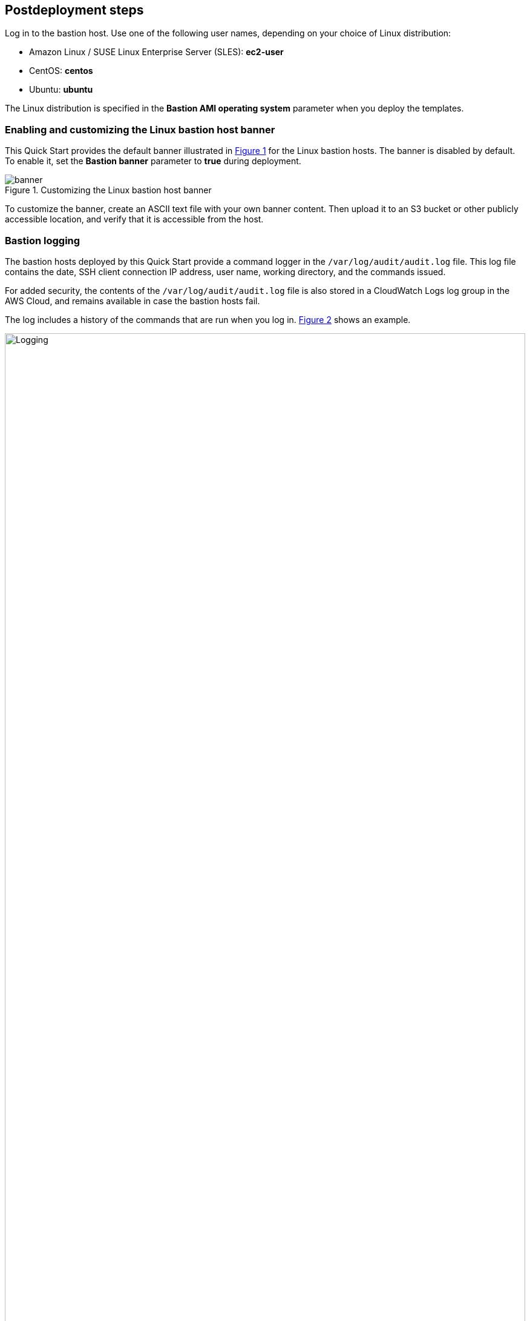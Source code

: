 // Include any postdeployment steps here, such as steps necessary to test that the deployment was successful. If there are no postdeployment steps, leave this file empty.

== Postdeployment steps

Log in to the bastion host.
Use one of the following user names, depending on your choice of Linux distribution:

* Amazon Linux / SUSE Linux Enterprise Server (SLES): *ec2-user*
* CentOS: *centos*
* Ubuntu: *ubuntu*

The Linux distribution is specified in the *Bastion AMI operating system* parameter when you deploy the templates.

=== Enabling and customizing the Linux bastion host banner
:xrefstyle: short
This Quick Start provides the default banner illustrated in <<banner>> for the Linux bastion hosts.
The banner is disabled by default.
To enable it, set the *Bastion banner* parameter to *true* during deployment.

[#banner]
.Customizing the Linux bastion host banner
image::../docs/deployment_guide/images/banner.png[banner]

To customize the banner, create an ASCII text file with your own banner content.
Then upload it to an S3 bucket or other publicly accessible location, and verify that it is accessible from the host.

=== Bastion logging
The bastion hosts deployed by this Quick Start provide a command logger in the
`/var/log/audit/audit.log` file.
This log file contains the date, SSH client connection IP address, user name, working directory, and the commands issued.

For added security, the contents of the `/var/log/audit/audit.log` file is also stored in a CloudWatch Logs log group in the AWS Cloud, and remains available in case the bastion hosts fail.

The log includes a history of the commands that are run when you log in. <<logging>> shows an example.

:xrefstyle: short
[#logging]
.Bastion logging
image::../docs/deployment_guide/images/logging.png[Logging,width=100%,height=100%]

To notify your users that all their commands will be monitored and logged, we recommend that you enable the bastion host banner.
For more information, see link:#_enabling_and_customizing_the_linux_bastion_host_banner[Enabling and Customizing the Linux bastion host banner].
The default banner text includes the alert shown in <<banner>>, which you can customize.

The `bastion.log` file is an immutable file that cannot be easily deleted or tampered with.
However, in case this happens, there is a shadow file with a copy of `bastion.log` located in `/var/log/audit/audit.log`.
And, the Quick Start also stores the contents of `bastion.log` remotely using the CloudWatch Logs service.
Log files can be found under CloudWatch Logs using the instance ID as the log stream name.

=== Remote access

This Quick Start provisions one Linux bastion host in each Availability Zone with a single security group as a virtual firewall.
This security group is required for remote access from the Internet if a remote access CIDR block was configured for the deployment.
The security group is configured as follows:

==== Inbound

|===
|Source|Protocol|Ports

|Remote access CIDR|TCP|22
|Remote access CIDR|ICMP|N/A
|===

==== Outbound

|===
|Destination|Protocol|Ports

|0.0.0.0/0 |All|All
|===

For more information, see https://docs.aws.amazon.com/AmazonVPC/latest/UserGuide/VPC_Security.html[Internetwork traffic privacy in Amazon VPC^].
